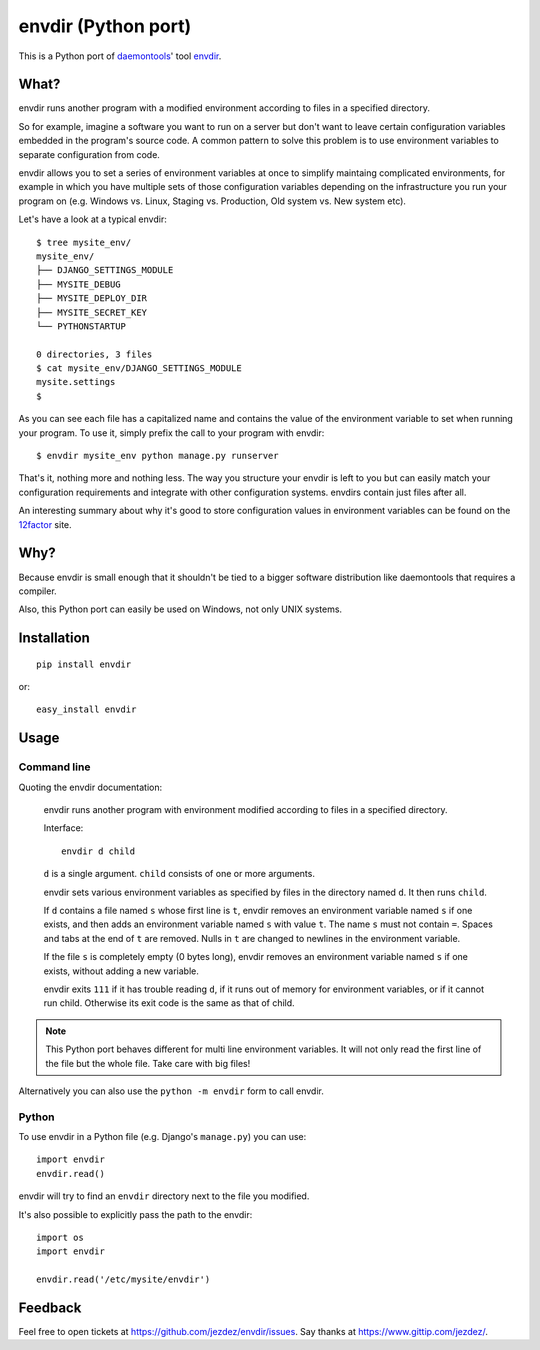 envdir (Python port)
====================

.. image:: https://api.travis-ci.org/jezdez/envdir.png
   :alt: Build Status
   :target: https://travis-ci.org/jezdez/envdir

This is a Python port of daemontools_' tool `envdir <http://cr.yp.to/daemontools/envdir.html>`_.

.. _daemontools: http://cr.yp.to/daemontools.html

What?
-----

envdir runs another program with a modified environment according to files
in a specified directory.

So for example, imagine a software you want to run on a server but don't
want to leave certain configuration variables embedded in the program's source
code. A common pattern to solve this problem is to use environment variables
to separate configuration from code.

envdir allows you to set a series of environment variables at once to simplify
maintaing complicated environments, for example in which you have multiple sets
of those configuration variables depending on the infrastructure you run your
program on (e.g. Windows vs. Linux, Staging vs. Production, Old system vs.
New system etc).

Let's have a look at a typical envdir::

    $ tree mysite_env/
    mysite_env/
    ├── DJANGO_SETTINGS_MODULE
    ├── MYSITE_DEBUG
    ├── MYSITE_DEPLOY_DIR
    ├── MYSITE_SECRET_KEY
    └── PYTHONSTARTUP

    0 directories, 3 files
    $ cat mysite_env/DJANGO_SETTINGS_MODULE
    mysite.settings
    $

As you can see each file has a capitalized name and contains the value of the
environment variable to set when running your program. To use it, simply
prefix the call to your program with envdir::

    $ envdir mysite_env python manage.py runserver

That's it, nothing more and nothing less. The way you structure your envdir
is left to you but can easily match your configuration requirements and
integrate with other configuration systems. envdirs contain just files after
all.

An interesting summary about why it's good to store configuration values in
environment variables can be found on the 12factor_ site.

.. _12factor: http://12factor.net/config

Why?
----

Because envdir is small enough that it shouldn't be tied to a bigger
software distribution like daemontools that requires a compiler.

Also, this Python port can easily be used on Windows, not only UNIX systems.

Installation
------------

::

    pip install envdir

or::

    easy_install envdir

Usage
-----

Command line
^^^^^^^^^^^^

Quoting the envdir documentation:

    envdir runs another program with environment modified according to files
    in a specified directory.

    Interface::

        envdir d child

    ``d`` is a single argument. ``child`` consists of one or more arguments.

    envdir sets various environment variables as specified by files in the
    directory named ``d``. It then runs ``child``.

    If ``d`` contains a file named ``s`` whose first line is ``t``, envdir
    removes an environment variable named ``s`` if one exists, and then adds
    an environment variable named ``s`` with value ``t``. The name ``s`` must
    not contain ``=``. Spaces and tabs at the end of ``t`` are removed.
    Nulls in ``t`` are changed to newlines in the environment variable.

    If the file ``s`` is completely empty (0 bytes long), envdir removes an
    environment variable named ``s`` if one exists, without adding a new
    variable.

    envdir exits ``111`` if it has trouble reading ``d``, if it runs out of
    memory for environment variables, or if it cannot run child. Otherwise
    its exit code is the same as that of child.

.. note::

    This Python port behaves different for multi line environment variables.
    It will not only read the first line of the file but the whole file. Take
    care with big files!

Alternatively you can also use the ``python -m envdir`` form to call envdir.

Python
^^^^^^

To use envdir in a Python file (e.g. Django's ``manage.py``) you can use::

    import envdir
    envdir.read()

envdir will try to find an ``envdir`` directory next to the file you modified.

It's also possible to explicitly pass the path to the envdir::

    import os
    import envdir

    envdir.read('/etc/mysite/envdir')

Feedback
--------

Feel free to open tickets at https://github.com/jezdez/envdir/issues.
Say thanks at https://www.gittip.com/jezdez/.

